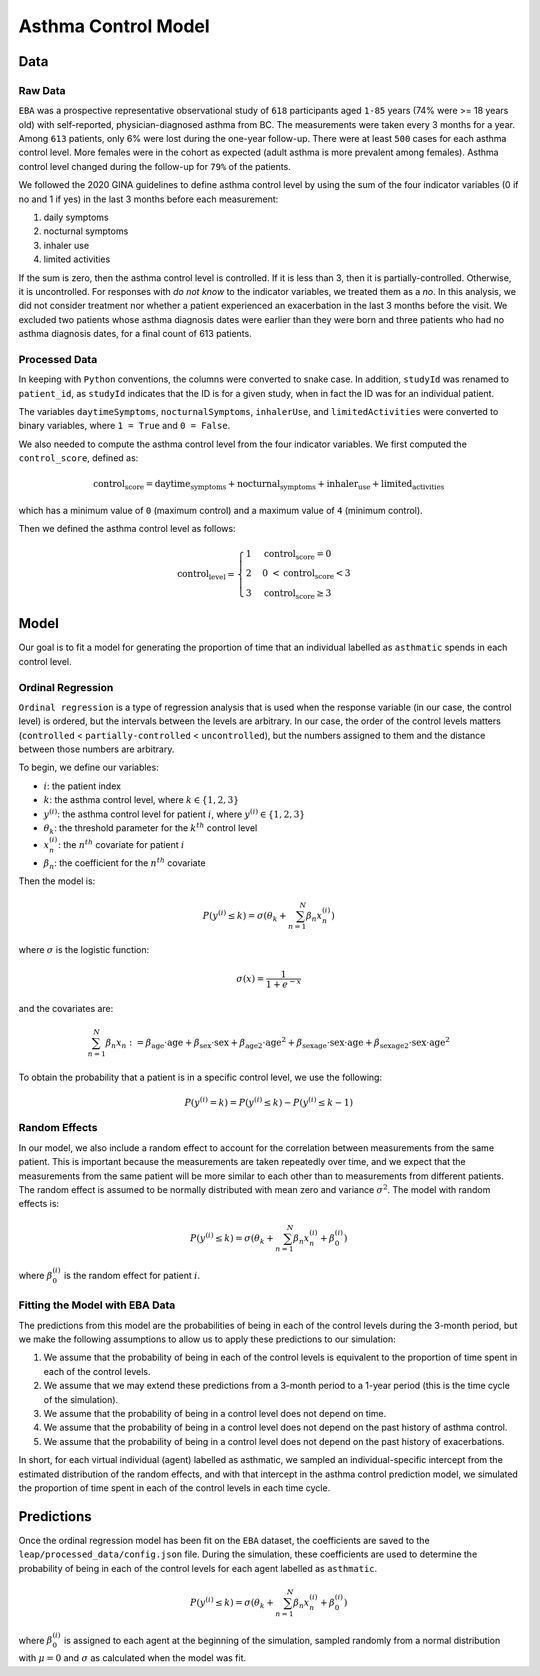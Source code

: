 =====================
Asthma Control Model
=====================

Data
====

Raw Data
***********

``EBA``	was	a	prospective representative observational study of ``618`` participants aged ``1-85``
years (74% were >= 18 years old) with self-reported, physician-diagnosed asthma from BC.
The measurements were taken every 3 months for a year. Among ``613`` patients, only 6% were lost
during the one-year follow-up. There were at least ``500`` cases for each asthma control level.
More females were in the cohort as expected (adult asthma is more prevalent among females).
Asthma control level changed during the follow-up for ``79%`` of the patients.

We followed the 2020 GINA guidelines to define asthma control level by using the sum of the
four indicator variables (0 if no and 1 if yes) in the last 3 months before each measurement:

1. daily symptoms
2. nocturnal symptoms
3. inhaler use
4. limited activities

If the sum is zero, then the asthma control level is controlled. If it is less than 3, then it is
partially-controlled. Otherwise, it is uncontrolled. For responses with *do not know* to the
indicator variables, we treated them as a *no*. In this analysis, we did not consider treatment
nor whether a patient experienced an exacerbation in the last 3 months before the visit.
We excluded two patients whose asthma diagnosis dates were earlier than they were born and three
patients who had no asthma diagnosis dates, for a final count of 613 patients.

.. raw:: html

  <table class="table">
    <thead>
      <tr>
        <th>Column</th>
        <th>Type</th>
        <th>Description</th>
      </tr>
    </thead>
    <tbody>
      <tr>
        <td><code class="notranslate">studyId</code></td>
        <td>
        <code class="notranslate">int</code>
        </td>
        <td>
        8-digit patient ID
        </td>
      </tr>
      <tr>
        <td><code class="notranslate">visit</code></td>
        <td>
        <code class="notranslate">int</code>
        </td>
        <td>
        The visit number. Visits were scheduled every 3 months for a year. A value in
        <code class="notranslate">[1, 5]</code>.
        </td>
      </tr>
      <tr>
        <td><code class="notranslate">daytimeSymptoms</code></td>
        <td>
        <code class="notranslate">int</code>
        </td>
        <td>
        1 = yes, 2 = no
        </td>
      </tr>
      <tr>
        <td><code class="notranslate">nocturnalSymptoms</code></td>
        <td>
        <code class="notranslate">int</code>
        </td>
        <td>
        1 = yes, 2 = no
        </td>
      </tr>
      <tr>
        <td><code class="notranslate">inhalerUse</code></td>
        <td>
        <code class="notranslate">int</code>
        </td>
        <td>
        1 = yes, 2 = no
        </td>
      </tr>
      <tr>
        <td><code class="notranslate">limitedActivities</code></td>
        <td>
        <code class="notranslate">int</code>
        </td>
        <td>
        1 = yes, 2 = no
        </td>
      </tr>
      <tr>
        <td><code class="notranslate">exacerbations</code></td>
        <td>
        <code class="notranslate">int</code>
        </td>
        <td>
        TODO
        </td>
      </tr>
      <tr>
        <td><code class="notranslate">sex</code></td>
        <td>
        <code class="notranslate">int</code>
        </td>
        <td>
            0 = female, 1 = male
        </td>
      </tr>
      <tr>
        <td><code class="notranslate">age</code></td>
        <td>
        <code class="notranslate">float</code>
        </td>
        <td>
        Age in years
        </td>
      </tr>
      <tr>
        <td><code class="notranslate">ageAtAsthmaDx</code></td>
        <td>
        <code class="notranslate">float</code>
        </td>
        <td>
        Age at asthma diagnosis
        </td>
      </tr>
      <tr>
        <td><code class="notranslate">time_since_Dx</code></td>
        <td>
        <code class="notranslate">float</code>
        </td>
        <td>
        Time since asthma diagnosis in years
        </td>
      </tr>
      <tr>
        <td><code class="notranslate">time_since_Dx_cat</code></td>
        <td>
        <code class="notranslate">int</code>
        </td>
        <td>
        1 = TODO, 2 = TODO, 3 = TODO
        </td>
      </tr>
    </tbody>
  </table>


Processed Data
***************

In keeping with ``Python`` conventions, the columns were converted to snake case. In addition,
``studyId`` was renamed to ``patient_id``, as ``studyId`` indicates that the ID is for a given
study, when in fact the ID was for an individual patient.

The variables ``daytimeSymptoms``, ``nocturnalSymptoms``, ``inhalerUse``, and ``limitedActivities``
were converted to binary variables, where ``1 = True`` and ``0 = False``.

We also needed to compute the asthma control level from the four indicator variables. We first
computed the ``control_score``, defined as:

.. math::

  \text{control_score} = \text{daytime_symptoms} + \text{nocturnal_symptoms} +
  \text{inhaler_use} + \text{limited_activities}

which has a minimum value of ``0`` (maximum control) and a maximum value of ``4`` (minimum control).

Then we defined the asthma control level as follows:

.. math::

  \text{control_level} = \begin{cases}
    1 & \text{control_score} = 0 \\
    2 &  0 ~ < \text{control_score} < 3 \\
    3 & \text{control_score} \geq 3
  \end{cases}


.. raw:: html

  <table class="table">
    <thead>
      <tr>
        <th>Column</th>
        <th>Type</th>
        <th>Description</th>
      </tr>
    </thead>
    <tbody>
      <tr>
        <td><code class="notranslate">patient_id</code></td>
        <td>
        <code class="notranslate">int</code>
        </td>
        <td>
        8-digit patient ID
        </td>
      </tr>
      <tr>
        <td><code class="notranslate">visit</code></td>
        <td>
        <code class="notranslate">int</code>
        </td>
        <td>
        The visit number. Visits were scheduled every 3 months for a year. A value in
        <code class="notranslate">[1, 5]</code>.
        </td>
      </tr>
      <tr>
        <td><code class="notranslate">daytime_symptoms</code></td>
        <td>
        <code class="notranslate">int</code>
        </td>
        <td>
          <code class="notranslate">1 = True</code>, 
          <code class="notranslate">0 = False</code>
        </td>
      </tr>
      <tr>
        <td><code class="notranslate">nocturnal_symptoms</code></td>
        <td>
        <code class="notranslate">int</code>
        </td>
        <td>
          <code class="notranslate">1 = True</code>, 
          <code class="notranslate">0 = False</code>
        </td>
      </tr>
      <tr>
        <td><code class="notranslate">inhaler_use</code></td>
        <td>
        <code class="notranslate">int</code>
        </td>
        <td>
          <code class="notranslate">1 = True</code>, 
          <code class="notranslate">0 = False</code>
        </td>
      </tr>
      <tr>
        <td><code class="notranslate">limited_activities</code></td>
        <td>
        <code class="notranslate">int</code>
        </td>
        <td>
          <code class="notranslate">1 = True</code>, 
          <code class="notranslate">0 = False</code>
        </td>
      </tr>
      <tr>
        <td><code class="notranslate">exacerbations</code></td>
        <td>
        <code class="notranslate">int</code>
        </td>
        <td>
        TODO
        </td>
      </tr>
      <tr>
        <td><code class="notranslate">sex</code></td>
        <td>
        <code class="notranslate">int</code>
        </td>
        <td>
            0 = female, 1 = male
        </td>
      </tr>
      <tr>
        <td><code class="notranslate">age</code></td>
        <td>
        <code class="notranslate">float</code>
        </td>
        <td>
        Age in years
        </td>
      </tr>
      <tr>
        <td><code class="notranslate">age_at_asthma_dx</code></td>
        <td>
        <code class="notranslate">float</code>
        </td>
        <td>
        Age at asthma diagnosis
        </td>
      </tr>
      <tr>
        <td><code class="notranslate">time_since_dx</code></td>
        <td>
        <code class="notranslate">float</code>
        </td>
        <td>
        Time since asthma diagnosis in years
        </td>
      </tr>
      <tr>
        <td><code class="notranslate">time_since_dx_cat</code></td>
        <td>
        <code class="notranslate">int</code>
        </td>
        <td>
        1 = TODO, 2 = TODO, 3 = TODO
        </td>
      </tr>
      <tr>
        <td><code class="notranslate">control_score</code></td>
        <td>
        <code class="notranslate">int</code>
        </td>
        <td>
        0 = maximum control, 4 = minimum control
        </td>
      </tr>
      <tr>
        <td><code class="notranslate">control_level</code></td>
        <td>
        <code class="notranslate">int</code>
        </td>
        <td>
        Asthma control level:
        <ul>
          <li>1 = fully-controlled</li>
          <li>2 = partially-controlled</li>
          <li>3 = uncontrolled</li>
        </ul>
        </td>
      </tr>
    </tbody>
  </table>

Model
=====

Our goal is to fit a model for generating the proportion of time that an individual labelled as
``asthmatic`` spends in each control level.

Ordinal Regression
******************

``Ordinal regression`` is a type of regression analysis that is used when the response variable
(in our case, the control level) is ordered, but the intervals between the levels are
arbitrary. In our case, the order of the control levels matters
(``controlled`` < ``partially-controlled`` < ``uncontrolled``), but the numbers assigned to them
and the distance between those numbers are arbitrary.

To begin, we define our variables:

* :math:`i`: the patient index
* :math:`k`: the asthma control level, where :math:`k \in \{1,2,3\}`
* :math:`y^{(i)}`: the asthma control level for patient :math:`i`, where :math:`y^{(i)} \in \{1,2,3\}`
* :math:`\theta_k`: the threshold parameter for the :math:`k^{th}` control level
* :math:`x_n^{(i)}`: the :math:`n^{th}` covariate for patient :math:`i`
* :math:`\beta_n`: the coefficient for the :math:`n^{th}` covariate

Then the model is:

.. math::

  \begin{align}
    P(y^{(i)} \leq k) = \sigma(\theta_k + \sum_{n=1}^{N} \beta_n x_n^{(i)})
  \end{align}

where :math:`\sigma` is the logistic function:

.. math::

  \begin{align}
    \sigma(x) = \dfrac{1}{1 + e^{-x}}
  \end{align}

and the covariates are:

.. math::

  \sum_{n=1}^{N} \beta_n x_n := 
    \beta_{\text{age}} \cdot \text{age} +
    \beta_{\text{sex}} \cdot \text{sex} +
    \beta_{\text{age2}} \cdot \text{age}^2 +
    \beta_{\text{sexage}} \cdot \text{sex} \cdot \text{age} +
    \beta_{\text{sexage2}} \cdot \text{sex} \cdot \text{age}^2

To obtain the probability that a patient is in a specific control level, we use the following:

.. math::

  \begin{align}
    P(y^{(i)} = k) = P(y^{(i)} \leq k) - P(y^{(i)} \leq k-1)
  \end{align}


Random Effects
*****************

In our model, we also include a random effect to account for the correlation between
measurements from the same patient. This is important because the measurements are taken
repeatedly over time, and we expect that the measurements from the same patient will be more
similar to each other than to measurements from different patients. The random effect is
assumed to be normally distributed with mean zero and variance :math:`\sigma^2`.
The model with random effects is:

.. math::

  \begin{align}
    P(y^{(i)} \leq k) = \sigma(\theta_k + \sum_{n=1}^{N} \beta_n x_n^{(i)} + \beta_0^{(i)})
  \end{align}

where :math:`\beta_0^{(i)}` is the random effect for patient :math:`i`.

Fitting the Model with EBA Data
*******************************

The predictions from this model are the probabilities of being in each of the
control levels during the 3-month period, but we make the following assumptions to allow us to
apply these predictions to our simulation:

1. We assume that the probability of being in each of the control levels is equivalent to the
   proportion of time spent in each of the control levels.
2. We assume that we may extend these predictions from a 3-month period to a 1-year period
   (this is the time cycle of the simulation).
3. We assume that the probability of being in a control level does not depend on time.
4. We assume that the probability of being in a control level does not depend on the past history
   of asthma control.
5. We assume that the probability of being in a control level does not depend on the past history
   of exacerbations.

In short, for each virtual individual (agent) labelled as asthmatic, we sampled an
individual-specific intercept from the estimated distribution of the random effects, and with that
intercept in the asthma control prediction model, we simulated the proportion of time spent in each
of the control levels in each time cycle.


Predictions
==================

Once the ordinal regression model has been fit on the ``EBA`` dataset, the coefficients are
saved to the ``leap/processed_data/config.json`` file. During the simulation, these coefficients
are used to determine the probability of being in each of the control levels for each agent
labelled as ``asthmatic``. 

.. math::

  \begin{align}
    P(y^{(i)} \leq k) = \sigma(\theta_k + \sum_{n=1}^{N} \beta_n x_n^{(i)} + \beta_0^{(i)})
  \end{align}

where :math:`\beta_0^{(i)}` is assigned to each agent at the beginning of the simulation,
sampled randomly from a normal distribution with :math:`\mu = 0` and :math:`\sigma` as
calculated when the model was fit.
